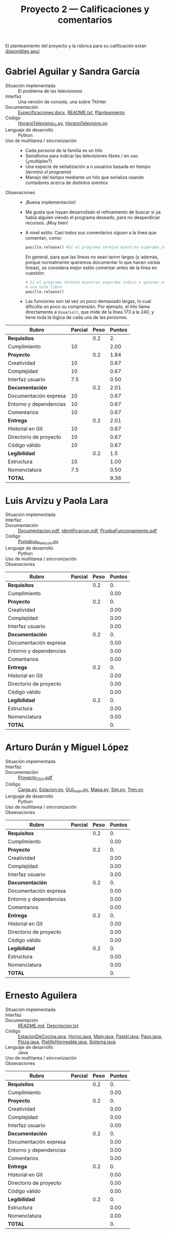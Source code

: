 #+title: Proyecto 2 — Calificaciones y comentarios
#+options: toc:nil

El planteamiento del proyecto y la rúbrica para su calificación están
[[./README.org][disponibles aquí]].

* Gabriel Aguilar y Sandra García
- Situación implementada :: El problema de las televisiones
- Interfaz :: Una versión de consola, una sobre TkInter
- Documentación :: [[./AguilarGabriel-GarciaSandra/Especificaciones.docx][Especificaciones.docx]], [[./AguilarGabriel-GarciaSandra/README.txt][README.txt]], [[./AguilarGabriel-GarciaSandra/Planteamiento][Planteamiento]]
- Código :: [[./AguilarGabriel-GarciaSandra/HorarioTelevisivo_G.py][HorarioTelevisivo_G.py]], [[./AguilarGabriel-GarciaSandra/HorarioTelevisivo.py][HorarioTelevisivo.py]]
- Lenguaje de desarrollo :: Python
- Uso de multitarea / sincronización ::
  - Cada /persona/ de la familia es un hilo
  - Semáforos para indicar las televisiones libres / en uso
    (¿multiplex?)
  - Una especie de señalización a /n/ usuarios basada en tiempo
    (/terminó el programa/)
  - Manejo del /tiempo/ mediante un hilo que señaliza usando
    contadores acerca de distintos eventos
- Obsevaciones ::
  - ¡Buena implementación!
  - Me gusta que hayan desarrollado el refinamiento de buscar si ya
    había alguien viendo el programa deseado, para no desperdiciar
    recursos. ¡Muy bien!
  - A nivel estilo: Casi todos sus comentarios /siguen/ a la línea que
    comentan, como:
    #+BEGIN_SRC python
      pasillo.release() #Si el programa termino mientras esperaba indico a quienes esperan que hay una tele libre
    #+END_SRC
    En general, para que las líneas no sean tannn largas (y además,
    porque normalmente queremos documentar lo que hacen /varias/
    líneas), se considera mejor estilo comentar /antes/ de la línea en
    cuestión:
    #+BEGIN_SRC python
      # Si el programa termino mientras esperaba indico a quienes esperan que hay
      # una tele libre
      pasillo.release()
    #+END_SRC
  - Las funciones son tal vez un poco demasiado largas, lo cual
    dificulta un poco su comprensión. Por ejemplo, el hilo llama
    directamente a =Usuario()=, que mide de la línea 173 a la 240, y
    tiene toda la lógica de cada una de las /personas/.

| *Rubro*                | *Parcial* | *Peso* | *Puntos* |
|------------------------+-----------+--------+----------|
| *Requisitos*           |           |    0.2 |       2. |
| Cumplimiento           |        10 |        |     2.00 |
|------------------------+-----------+--------+----------|
| *Proyecto*             |           |    0.2 |     1.84 |
| Creatividad            |        10 |        |     0.67 |
| Complejidad            |        10 |        |     0.67 |
| Interfaz usuario       |       7.5 |        |     0.50 |
|------------------------+-----------+--------+----------|
| *Documentación*        |           |    0.2 |     2.01 |
| Documentación expresa  |        10 |        |     0.67 |
| Entorno y dependencias |        10 |        |     0.67 |
| Comentarios            |        10 |        |     0.67 |
|------------------------+-----------+--------+----------|
| *Entrega*              |           |    0.2 |     2.01 |
| Historial en Git       |        10 |        |     0.67 |
| Directorio de proyecto |        10 |        |     0.67 |
| Código válido          |        10 |        |     0.67 |
|------------------------+-----------+--------+----------|
| *Legibilidad*          |           |    0.2 |      1.5 |
| Estructura             |        10 |        |     1.00 |
| Nomenclatura           |       7.5 |        |     0.50 |
|------------------------+-----------+--------+----------|
| *TOTAL*                |           |        |     9.36 |
|------------------------+-----------+--------+----------|
#+TBLFM: @2$4=@3::@3$4=@3$2*@2$3 ; f-2::@4$4=@5+@6+@7::@5$4=$2*@4$3/3 ; f-2::@6$4=$2*@4$3/3 ; f-2::@7$4=$2*@4$3/3 ; f-2::@8$4=@9+@10+@11::@9$4=$2*@8$3/3 ; f-2::@10$4=$2*@8$3/3 ; f-2::@11$4=$2*@8$3/3 ; f-2::@12$4=@13+@14+@15::@13$4=$2*@12$3/3 ; f-2::@14$4=$2*@12$3/3 ; f-2::@15$4=$2*@12$3/3 ; f-2::@16$4=@17+@18::@17$4=$2*@16$3/2 ; f-2::@18$4=$2*@16$3/3 ; f-2::@19$4=@2+@4+@8+@12+@16

* Luis Arvizu y Paola Lara
- Situación implementada ::
- Interfaz ::
- Documentación :: [[./ArvizuLuis-LaraPaola/Documentacion.pdf][Documentacion.pdf]], [[./ArvizuLuis-LaraPaola/identificacion.pdf][identificacion.pdf]],
                   [[./ArvizuLuis-LaraPaola/PruebaFuncionamientopdf][PruebaFuncionamiento.pdf]]
- Código :: [[./ArvizuLuis-LaraPaola/Pumabus_Paw_Luis.py][Pumabus_Paw_Luis.py]]
- Lenguaje de desarrollo :: Python
- Uso de multitarea / sincronización ::
- Obsevaciones ::

| *Rubro*                | *Parcial* | *Peso* | *Puntos* |
|------------------------+-----------+--------+----------|
| *Requisitos*           |           |    0.2 |       0. |
| Cumplimiento           |           |        |     0.00 |
|------------------------+-----------+--------+----------|
| *Proyecto*             |           |    0.2 |       0. |
| Creatividad            |           |        |     0.00 |
| Complejidad            |           |        |     0.00 |
| Interfaz usuario       |           |        |     0.00 |
|------------------------+-----------+--------+----------|
| *Documentación*        |           |    0.2 |       0. |
| Documentación expresa  |           |        |     0.00 |
| Entorno y dependencias |           |        |     0.00 |
| Comentarios            |           |        |     0.00 |
|------------------------+-----------+--------+----------|
| *Entrega*              |           |    0.2 |       0. |
| Historial en Git       |           |        |     0.00 |
| Directorio de proyecto |           |        |     0.00 |
| Código válido          |           |        |     0.00 |
|------------------------+-----------+--------+----------|
| *Legibilidad*          |           |    0.2 |       0. |
| Estructura             |           |        |     0.00 |
| Nomenclatura           |           |        |     0.00 |
|------------------------+-----------+--------+----------|
| *TOTAL*                |           |        |       0. |
|------------------------+-----------+--------+----------|
#+TBLFM: @2$4=@3::@3$4=@3$2*@2$3 ; f-2::@4$4=@5+@6+@7::@5$4=$2*@4$3/3 ; f-2::@6$4=$2*@4$3/3 ; f-2::@7$4=$2*@4$3/3 ; f-2::@8$4=@9+@10+@11::@9$4=$2*@8$3/3 ; f-2::@10$4=$2*@8$3/3 ; f-2::@11$4=$2*@8$3/3 ; f-2::@12$4=@13+@14+@15::@13$4=$2*@12$3/3 ; f-2::@14$4=$2*@12$3/3 ; f-2::@15$4=$2*@12$3/3 ; f-2::@16$4=@17+@18::@17$4=$2*@16$3/2 ; f-2::@18$4=$2*@16$3/3 ; f-2::@19$4=@2+@4+@8+@12+@16

* Arturo Durán y Miguel López
- Situación implementada ::
- Interfaz ::
- Documentación :: [[./DuránArturo-LópezMiguel/Documentación/Proyecto_2_SO.pdf][Proyecto_2_SO.pdf]]
- Código :: [[./DuránArturo-LópezMiguel/Carga.py][Carga.py]], [[./DuránArturo-LópezMiguel/Estacion.py][Estacion.py]], [[./DuránArturo-LópezMiguel/GUI_main.py][GUI_main.py]], [[./DuránArturo-LópezMiguel/Mapa.py][Mapa.py]], [[./DuránArturo-LópezMiguel/Sim.py][Sim.py]],
            [[./DuránArturo-LópezMiguel/Tren.py][Tren.py]]
- Lenguaje de desarrollo :: Python
- Uso de multitarea / sincronización ::
- Obsevaciones :: 

| *Rubro*                | *Parcial* | *Peso* | *Puntos* |
|------------------------+-----------+--------+----------|
| *Requisitos*           |           |    0.2 |       0. |
| Cumplimiento           |           |        |     0.00 |
|------------------------+-----------+--------+----------|
| *Proyecto*             |           |    0.2 |       0. |
| Creatividad            |           |        |     0.00 |
| Complejidad            |           |        |     0.00 |
| Interfaz usuario       |           |        |     0.00 |
|------------------------+-----------+--------+----------|
| *Documentación*        |           |    0.2 |       0. |
| Documentación expresa  |           |        |     0.00 |
| Entorno y dependencias |           |        |     0.00 |
| Comentarios            |           |        |     0.00 |
|------------------------+-----------+--------+----------|
| *Entrega*              |           |    0.2 |       0. |
| Historial en Git       |           |        |     0.00 |
| Directorio de proyecto |           |        |     0.00 |
| Código válido          |           |        |     0.00 |
|------------------------+-----------+--------+----------|
| *Legibilidad*          |           |    0.2 |       0. |
| Estructura             |           |        |     0.00 |
| Nomenclatura           |           |        |     0.00 |
|------------------------+-----------+--------+----------|
| *TOTAL*                |           |        |       0. |
|------------------------+-----------+--------+----------|
#+TBLFM: @2$4=@3::@3$4=@3$2*@2$3 ; f-2::@4$4=@5+@6+@7::@5$4=$2*@4$3/3 ; f-2::@6$4=$2*@4$3/3 ; f-2::@7$4=$2*@4$3/3 ; f-2::@8$4=@9+@10+@11::@9$4=$2*@8$3/3 ; f-2::@10$4=$2*@8$3/3 ; f-2::@11$4=$2*@8$3/3 ; f-2::@12$4=@13+@14+@15::@13$4=$2*@12$3/3 ; f-2::@14$4=$2*@12$3/3 ; f-2::@15$4=$2*@12$3/3 ; f-2::@16$4=@17+@18::@17$4=$2*@16$3/2 ; f-2::@18$4=$2*@16$3/3 ; f-2::@19$4=@2+@4+@8+@12+@16

* Ernesto Aguilera
- Situación implementada ::
- Interfaz ::
- Documentación :: [[./ErnestoAguilera/README.md][README.md]], [[./ErnestoAguilera/src/Descripcion.txt][Descripcion.txt]]
- Código :: [[./ErnestoAguilera/src/comp/EstacionDeCocina.java][EstacionDeCocina.java]], [[./ErnestoAguilera/src/comp/Horno.java][Horno.java]], [[./ErnestoAguilera/src/comp/Main.java][Main.java]], [[./ErnestoAguilera/src/comp/Pastel.java][Pastel.java]],
            [[./ErnestoAguilera/src/comp/Pavo.java][Pavo.java]], [[./ErnestoAguilera/src/comp/Pizza.java][Pizza.java]], [[./ErnestoAguilera/src/comp/PlatilloHorneable.java][PlatilloHorneable.java]],
            [[./ErnestoAguilera/src/comp/Sistema.java][Sistema.java]]
- Lenguaje de desarrollo :: Java
- Uso de multitarea / sincronización ::
- Obsevaciones :: 

| *Rubro*                | *Parcial* | *Peso* | *Puntos* |
|------------------------+-----------+--------+----------|
| *Requisitos*           |           |    0.2 |       0. |
| Cumplimiento           |           |        |     0.00 |
|------------------------+-----------+--------+----------|
| *Proyecto*             |           |    0.2 |       0. |
| Creatividad            |           |        |     0.00 |
| Complejidad            |           |        |     0.00 |
| Interfaz usuario       |           |        |     0.00 |
|------------------------+-----------+--------+----------|
| *Documentación*        |           |    0.2 |       0. |
| Documentación expresa  |           |        |     0.00 |
| Entorno y dependencias |           |        |     0.00 |
| Comentarios            |           |        |     0.00 |
|------------------------+-----------+--------+----------|
| *Entrega*              |           |    0.2 |       0. |
| Historial en Git       |           |        |     0.00 |
| Directorio de proyecto |           |        |     0.00 |
| Código válido          |           |        |     0.00 |
|------------------------+-----------+--------+----------|
| *Legibilidad*          |           |    0.2 |       0. |
| Estructura             |           |        |     0.00 |
| Nomenclatura           |           |        |     0.00 |
|------------------------+-----------+--------+----------|
| *TOTAL*                |           |        |       0. |
|------------------------+-----------+--------+----------|
#+TBLFM: @2$4=@3::@3$4=@3$2*@2$3 ; f-2::@4$4=@5+@6+@7::@5$4=$2*@4$3/3 ; f-2::@6$4=$2*@4$3/3 ; f-2::@7$4=$2*@4$3/3 ; f-2::@8$4=@9+@10+@11::@9$4=$2*@8$3/3 ; f-2::@10$4=$2*@8$3/3 ; f-2::@11$4=$2*@8$3/3 ; f-2::@12$4=@13+@14+@15::@13$4=$2*@12$3/3 ; f-2::@14$4=$2*@12$3/3 ; f-2::@15$4=$2*@12$3/3 ; f-2::@16$4=@17+@18::@17$4=$2*@16$3/2 ; f-2::@18$4=$2*@16$3/3 ; f-2::@19$4=@2+@4+@8+@12+@16

* Alberto Espinoza
- Situación implementada ::
- Interfaz ::
- Documentación :: [[./EspinozaAlberto/p2doc.pdf][p2doc.pdf]]
- Código :: [[./EspinozaAlberto/Aeropuerto.java][Aeropuerto.java]], [[./EspinozaAlberto/Avion.java][Avion.java]], [[./EspinozaAlberto/ControlDeTrafico.java][ControlDeTrafico.java]], [[./EspinozaAlberto/CreaAvion.java][CreaAvion.java]], [[./EspinozaAlberto/PistasAeropuerto.java][PistasAeropuerto.java]]
- Lenguaje de desarrollo :: Java
- Uso de multitarea / sincronización ::
- Obsevaciones :: 

| *Rubro*                | *Parcial* | *Peso* | *Puntos* |
|------------------------+-----------+--------+----------|
| *Requisitos*           |           |    0.2 |       0. |
| Cumplimiento           |           |        |     0.00 |
|------------------------+-----------+--------+----------|
| *Proyecto*             |           |    0.2 |       0. |
| Creatividad            |           |        |     0.00 |
| Complejidad            |           |        |     0.00 |
| Interfaz usuario       |           |        |     0.00 |
|------------------------+-----------+--------+----------|
| *Documentación*        |           |    0.2 |       0. |
| Documentación expresa  |           |        |     0.00 |
| Entorno y dependencias |           |        |     0.00 |
| Comentarios            |           |        |     0.00 |
|------------------------+-----------+--------+----------|
| *Entrega*              |           |    0.2 |       0. |
| Historial en Git       |           |        |     0.00 |
| Directorio de proyecto |           |        |     0.00 |
| Código válido          |           |        |     0.00 |
|------------------------+-----------+--------+----------|
| *Legibilidad*          |           |    0.2 |       0. |
| Estructura             |           |        |     0.00 |
| Nomenclatura           |           |        |     0.00 |
|------------------------+-----------+--------+----------|
| *TOTAL*                |           |        |       0. |
|------------------------+-----------+--------+----------|
#+TBLFM: @2$4=@3::@3$4=@3$2*@2$3 ; f-2::@4$4=@5+@6+@7::@5$4=$2*@4$3/3 ; f-2::@6$4=$2*@4$3/3 ; f-2::@7$4=$2*@4$3/3 ; f-2::@8$4=@9+@10+@11::@9$4=$2*@8$3/3 ; f-2::@10$4=$2*@8$3/3 ; f-2::@11$4=$2*@8$3/3 ; f-2::@12$4=@13+@14+@15::@13$4=$2*@12$3/3 ; f-2::@14$4=$2*@12$3/3 ; f-2::@15$4=$2*@12$3/3 ; f-2::@16$4=@17+@18::@17$4=$2*@16$3/2 ; f-2::@18$4=$2*@16$3/3 ; f-2::@19$4=@2+@4+@8+@12+@16

* Rodrigo Francisco y Beatriz Sánchez
- Situación implementada ::
- Interfaz ::
- Documentación :: [[./FranciscoRodrigo-SanchezBeatriz/README.md]]
- Código :: [[./FranciscoRodrigo-SanchezBeatriz/d_museum/argumentos.py][argumentos.py]], [[./FranciscoRodrigo-SanchezBeatriz/d_museum/colors.py][colors.py]], [[./FranciscoRodrigo-SanchezBeatriz/d_museum/guia.py][guia.py]], [[./FranciscoRodrigo-SanchezBeatriz/d_museum/turista.py][turista.py]], [[./FranciscoRodrigo-SanchezBeatriz/main.py][main.py]]
- Lenguaje de desarrollo :: Python
- Uso de multitarea / sincronización ::
- Obsevaciones :: 

| *Rubro*                | *Parcial* | *Peso* | *Puntos* |
|------------------------+-----------+--------+----------|
| *Requisitos*           |           |    0.2 |       0. |
| Cumplimiento           |           |        |     0.00 |
|------------------------+-----------+--------+----------|
| *Proyecto*             |           |    0.2 |       0. |
| Creatividad            |           |        |     0.00 |
| Complejidad            |           |        |     0.00 |
| Interfaz usuario       |           |        |     0.00 |
|------------------------+-----------+--------+----------|
| *Documentación*        |           |    0.2 |       0. |
| Documentación expresa  |           |        |     0.00 |
| Entorno y dependencias |           |        |     0.00 |
| Comentarios            |           |        |     0.00 |
|------------------------+-----------+--------+----------|
| *Entrega*              |           |    0.2 |       0. |
| Historial en Git       |           |        |     0.00 |
| Directorio de proyecto |           |        |     0.00 |
| Código válido          |           |        |     0.00 |
|------------------------+-----------+--------+----------|
| *Legibilidad*          |           |    0.2 |       0. |
| Estructura             |           |        |     0.00 |
| Nomenclatura           |           |        |     0.00 |
|------------------------+-----------+--------+----------|
| *TOTAL*                |           |        |       0. |
|------------------------+-----------+--------+----------|
#+TBLFM: @2$4=@3::@3$4=@3$2*@2$3 ; f-2::@4$4=@5+@6+@7::@5$4=$2*@4$3/3 ; f-2::@6$4=$2*@4$3/3 ; f-2::@7$4=$2*@4$3/3 ; f-2::@8$4=@9+@10+@11::@9$4=$2*@8$3/3 ; f-2::@10$4=$2*@8$3/3 ; f-2::@11$4=$2*@8$3/3 ; f-2::@12$4=@13+@14+@15::@13$4=$2*@12$3/3 ; f-2::@14$4=$2*@12$3/3 ; f-2::@15$4=$2*@12$3/3 ; f-2::@16$4=@17+@18::@17$4=$2*@16$3/2 ; f-2::@18$4=$2*@16$3/3 ; f-2::@19$4=@2+@4+@8+@12+@16

* Orlando García y Zuriel Rodríguez
- Situación implementada ::
- Interfaz :: 
- Documentación :: [[./GarciaOrlando-RodriguezZuriel/Descripcion.txt][Descripcion.txt]],  [[./GarciaOrlando-RodriguezZuriel/Documentacion.txt][Documentacion.txt]]
- Código :: [[./GarciaOrlando-RodriguezZuriel/PecesCircundantes.py][PecesCircundantes.py]]
- Lenguaje de desarrollo :: Python
- Uso de multitarea / sincronización ::
- Obsevaciones :: 

| *Rubro*                | *Parcial* | *Peso* | *Puntos* |
|------------------------+-----------+--------+----------|
| *Requisitos*           |           |    0.2 |       0. |
| Cumplimiento           |           |        |     0.00 |
|------------------------+-----------+--------+----------|
| *Proyecto*             |           |    0.2 |       0. |
| Creatividad            |           |        |     0.00 |
| Complejidad            |           |        |     0.00 |
| Interfaz usuario       |           |        |     0.00 |
|------------------------+-----------+--------+----------|
| *Documentación*        |           |    0.2 |       0. |
| Documentación expresa  |           |        |     0.00 |
| Entorno y dependencias |           |        |     0.00 |
| Comentarios            |           |        |     0.00 |
|------------------------+-----------+--------+----------|
| *Entrega*              |           |    0.2 |       0. |
| Historial en Git       |           |        |     0.00 |
| Directorio de proyecto |           |        |     0.00 |
| Código válido          |           |        |     0.00 |
|------------------------+-----------+--------+----------|
| *Legibilidad*          |           |    0.2 |       0. |
| Estructura             |           |        |     0.00 |
| Nomenclatura           |           |        |     0.00 |
|------------------------+-----------+--------+----------|
| *TOTAL*                |           |        |       0. |
|------------------------+-----------+--------+----------|
#+TBLFM: @2$4=@3::@3$4=@3$2*@2$3 ; f-2::@4$4=@5+@6+@7::@5$4=$2*@4$3/3 ; f-2::@6$4=$2*@4$3/3 ; f-2::@7$4=$2*@4$3/3 ; f-2::@8$4=@9+@10+@11::@9$4=$2*@8$3/3 ; f-2::@10$4=$2*@8$3/3 ; f-2::@11$4=$2*@8$3/3 ; f-2::@12$4=@13+@14+@15::@13$4=$2*@12$3/3 ; f-2::@14$4=$2*@12$3/3 ; f-2::@15$4=$2*@12$3/3 ; f-2::@16$4=@17+@18::@17$4=$2*@16$3/2 ; f-2::@18$4=$2*@16$3/3 ; f-2::@19$4=@2+@4+@8+@12+@16

* Vicente García y Enrique Guerrero
- Situación implementada ::
- Interfaz ::
- Documentación :: [[./GarciaVicente-GuerreroEnrique/Descripcion_problema.txt][Descripcion_problema.py]], [[./GarciaVicente-GuerreroEnrique/Documentacion.docx][Documentacion.docx]]
- Código :: [[./GarciaVicente-GuerreroEnrique/PanelControl.py][PanelControl.py]], [[./GarciaVicente-GuerreroEnrique/prog2.py][prog2.py]], [[./GarciaVicente-GuerreroEnrique/PSincronizacion.py][PSincronizacion.py]]
- Lenguaje de desarrollo :: Python
- Uso de multitarea / sincronización ::
- Obsevaciones :: 

| *Rubro*                | *Parcial* | *Peso* | *Puntos* |
|------------------------+-----------+--------+----------|
| *Requisitos*           |           |    0.2 |       0. |
| Cumplimiento           |           |        |     0.00 |
|------------------------+-----------+--------+----------|
| *Proyecto*             |           |    0.2 |       0. |
| Creatividad            |           |        |     0.00 |
| Complejidad            |           |        |     0.00 |
| Interfaz usuario       |           |        |     0.00 |
|------------------------+-----------+--------+----------|
| *Documentación*        |           |    0.2 |       0. |
| Documentación expresa  |           |        |     0.00 |
| Entorno y dependencias |           |        |     0.00 |
| Comentarios            |           |        |     0.00 |
|------------------------+-----------+--------+----------|
| *Entrega*              |           |    0.2 |       0. |
| Historial en Git       |           |        |     0.00 |
| Directorio de proyecto |           |        |     0.00 |
| Código válido          |           |        |     0.00 |
|------------------------+-----------+--------+----------|
| *Legibilidad*          |           |    0.2 |       0. |
| Estructura             |           |        |     0.00 |
| Nomenclatura           |           |        |     0.00 |
|------------------------+-----------+--------+----------|
| *TOTAL*                |           |        |       0. |
|------------------------+-----------+--------+----------|
#+TBLFM: @2$4=@3::@3$4=@3$2*@2$3 ; f-2::@4$4=@5+@6+@7::@5$4=$2*@4$3/3 ; f-2::@6$4=$2*@4$3/3 ; f-2::@7$4=$2*@4$3/3 ; f-2::@8$4=@9+@10+@11::@9$4=$2*@8$3/3 ; f-2::@10$4=$2*@8$3/3 ; f-2::@11$4=$2*@8$3/3 ; f-2::@12$4=@13+@14+@15::@13$4=$2*@12$3/3 ; f-2::@14$4=$2*@12$3/3 ; f-2::@15$4=$2*@12$3/3 ; f-2::@16$4=@17+@18::@17$4=$2*@16$3/2 ; f-2::@18$4=$2*@16$3/3 ; f-2::@19$4=@2+@4+@8+@12+@16

* Omar Ibarra
- Situación implementada ::
- Interfaz ::
- Documentación :: [[./IbarraOmar/Documentacion][Documentacion]],  [[./IbarraOmar/manual][manual]]
- Código :: [[./IbarraOmar/autorizacion.sh][autorizacion.sh]], [[./IbarraOmar/CamPass.sh][CamPass.sh]], [[./IbarraOmar/cargadelsistema.sh][cargadelsistema.sh]], [[./IbarraOmar/disco.sh][disco.sh]],
            [[./IbarraOmar/ejecutableF.c][ejecutableF.c]], [[./IbarraOmar/memoria.sh][memoria.sh]],
            [[./IbarraOmar/omar_ibarra_proyecto_sistemas.sh][omar_ibarra_proyecto_sistemas.sh]], [[./IbarraOmar/usuarios.sh][usuarios.sh]]
- Lenguaje de desarrollo :: Shell Bourne / C
- Uso de multitarea / sincronización ::
- Obsevaciones :: 

| *Rubro*                | *Parcial* | *Peso* | *Puntos* |
|------------------------+-----------+--------+----------|
| *Requisitos*           |           |    0.2 |       0. |
| Cumplimiento           |           |        |     0.00 |
|------------------------+-----------+--------+----------|
| *Proyecto*             |           |    0.2 |       0. |
| Creatividad            |           |        |     0.00 |
| Complejidad            |           |        |     0.00 |
| Interfaz usuario       |           |        |     0.00 |
|------------------------+-----------+--------+----------|
| *Documentación*        |           |    0.2 |       0. |
| Documentación expresa  |           |        |     0.00 |
| Entorno y dependencias |           |        |     0.00 |
| Comentarios            |           |        |     0.00 |
|------------------------+-----------+--------+----------|
| *Entrega*              |           |    0.2 |       0. |
| Historial en Git       |           |        |     0.00 |
| Directorio de proyecto |           |        |     0.00 |
| Código válido          |           |        |     0.00 |
|------------------------+-----------+--------+----------|
| *Legibilidad*          |           |    0.2 |       0. |
| Estructura             |           |        |     0.00 |
| Nomenclatura           |           |        |     0.00 |
|------------------------+-----------+--------+----------|
| *TOTAL*                |           |        |       0. |
|------------------------+-----------+--------+----------|
#+TBLFM: @2$4=@3::@3$4=@3$2*@2$3 ; f-2::@4$4=@5+@6+@7::@5$4=$2*@4$3/3 ; f-2::@6$4=$2*@4$3/3 ; f-2::@7$4=$2*@4$3/3 ; f-2::@8$4=@9+@10+@11::@9$4=$2*@8$3/3 ; f-2::@10$4=$2*@8$3/3 ; f-2::@11$4=$2*@8$3/3 ; f-2::@12$4=@13+@14+@15::@13$4=$2*@12$3/3 ; f-2::@14$4=$2*@12$3/3 ; f-2::@15$4=$2*@12$3/3 ; f-2::@16$4=@17+@18::@17$4=$2*@16$3/2 ; f-2::@18$4=$2*@16$3/3 ; f-2::@19$4=@2+@4+@8+@12+@16

* Osmar Juárez y Luis Morales
- Situación implementada ::
- Interfaz ::
- Documentación :: [[./JuarezOsmar-MoralesLuis/DocumentacionProyecto2_SO.odt][DocumentacionProyecto2_SO.odt]]
- Código :: [[./JuarezOsmar-MoralesLuis/Proyecto2_Sistop.py][Proyecto2_Sistop.py]]
- Lenguaje de desarrollo :: Python
- Uso de multitarea / sincronización ::
- Obsevaciones :: 

| *Rubro*                | *Parcial* | *Peso* | *Puntos* |
|------------------------+-----------+--------+----------|
| *Requisitos*           |           |    0.2 |       0. |
| Cumplimiento           |           |        |     0.00 |
|------------------------+-----------+--------+----------|
| *Proyecto*             |           |    0.2 |       0. |
| Creatividad            |           |        |     0.00 |
| Complejidad            |           |        |     0.00 |
| Interfaz usuario       |           |        |     0.00 |
|------------------------+-----------+--------+----------|
| *Documentación*        |           |    0.2 |       0. |
| Documentación expresa  |           |        |     0.00 |
| Entorno y dependencias |           |        |     0.00 |
| Comentarios            |           |        |     0.00 |
|------------------------+-----------+--------+----------|
| *Entrega*              |           |    0.2 |       0. |
| Historial en Git       |           |        |     0.00 |
| Directorio de proyecto |           |        |     0.00 |
| Código válido          |           |        |     0.00 |
|------------------------+-----------+--------+----------|
| *Legibilidad*          |           |    0.2 |       0. |
| Estructura             |           |        |     0.00 |
| Nomenclatura           |           |        |     0.00 |
|------------------------+-----------+--------+----------|
| *TOTAL*                |           |        |       0. |
|------------------------+-----------+--------+----------|
#+TBLFM: @2$4=@3::@3$4=@3$2*@2$3 ; f-2::@4$4=@5+@6+@7::@5$4=$2*@4$3/3 ; f-2::@6$4=$2*@4$3/3 ; f-2::@7$4=$2*@4$3/3 ; f-2::@8$4=@9+@10+@11::@9$4=$2*@8$3/3 ; f-2::@10$4=$2*@8$3/3 ; f-2::@11$4=$2*@8$3/3 ; f-2::@12$4=@13+@14+@15::@13$4=$2*@12$3/3 ; f-2::@14$4=$2*@12$3/3 ; f-2::@15$4=$2*@12$3/3 ; f-2::@16$4=@17+@18::@17$4=$2*@16$3/2 ; f-2::@18$4=$2*@16$3/3 ; f-2::@19$4=@2+@4+@8+@12+@16

* Luis Mata
- Situación implementada ::
- Interfaz ::
- Documentación :: [[./MataLuis/proyecto2Documentacion][proyecto2Documentacion]]
- Código :: [[./MataLuis/banco.py][banco.py]]
- Lenguaje de desarrollo :: Python
- Uso de multitarea / sincronización ::
- Obsevaciones :: 

| *Rubro*                | *Parcial* | *Peso* | *Puntos* |
|------------------------+-----------+--------+----------|
| *Requisitos*           |           |    0.2 |       0. |
| Cumplimiento           |           |        |     0.00 |
|------------------------+-----------+--------+----------|
| *Proyecto*             |           |    0.2 |       0. |
| Creatividad            |           |        |     0.00 |
| Complejidad            |           |        |     0.00 |
| Interfaz usuario       |           |        |     0.00 |
|------------------------+-----------+--------+----------|
| *Documentación*        |           |    0.2 |       0. |
| Documentación expresa  |           |        |     0.00 |
| Entorno y dependencias |           |        |     0.00 |
| Comentarios            |           |        |     0.00 |
|------------------------+-----------+--------+----------|
| *Entrega*              |           |    0.2 |       0. |
| Historial en Git       |           |        |     0.00 |
| Directorio de proyecto |           |        |     0.00 |
| Código válido          |           |        |     0.00 |
|------------------------+-----------+--------+----------|
| *Legibilidad*          |           |    0.2 |       0. |
| Estructura             |           |        |     0.00 |
| Nomenclatura           |           |        |     0.00 |
|------------------------+-----------+--------+----------|
| *TOTAL*                |           |        |       0. |
|------------------------+-----------+--------+----------|
#+TBLFM: @2$4=@3::@3$4=@3$2*@2$3 ; f-2::@4$4=@5+@6+@7::@5$4=$2*@4$3/3 ; f-2::@6$4=$2*@4$3/3 ; f-2::@7$4=$2*@4$3/3 ; f-2::@8$4=@9+@10+@11::@9$4=$2*@8$3/3 ; f-2::@10$4=$2*@8$3/3 ; f-2::@11$4=$2*@8$3/3 ; f-2::@12$4=@13+@14+@15::@13$4=$2*@12$3/3 ; f-2::@14$4=$2*@12$3/3 ; f-2::@15$4=$2*@12$3/3 ; f-2::@16$4=@17+@18::@17$4=$2*@16$3/2 ; f-2::@18$4=$2*@16$3/3 ; f-2::@19$4=@2+@4+@8+@12+@16

* Carlos Morales y Miguel Pérz Quiroz
- Situación implementada ::
- Interfaz ::
- Documentación :: [[./MoralesCarlos-PerezQuirozMiguel/README.md][README.md]]
- Código :: [[./MoralesCarlos-PerezQuirozMiguel/office.py][office.py]]
- Lenguaje de desarrollo :: Python
- Uso de multitarea / sincronización ::
- Obsevaciones :: 

| *Rubro*                | *Parcial* | *Peso* | *Puntos* |
|------------------------+-----------+--------+----------|
| *Requisitos*           |           |    0.2 |       0. |
| Cumplimiento           |           |        |     0.00 |
|------------------------+-----------+--------+----------|
| *Proyecto*             |           |    0.2 |       0. |
| Creatividad            |           |        |     0.00 |
| Complejidad            |           |        |     0.00 |
| Interfaz usuario       |           |        |     0.00 |
|------------------------+-----------+--------+----------|
| *Documentación*        |           |    0.2 |       0. |
| Documentación expresa  |           |        |     0.00 |
| Entorno y dependencias |           |        |     0.00 |
| Comentarios            |           |        |     0.00 |
|------------------------+-----------+--------+----------|
| *Entrega*              |           |    0.2 |       0. |
| Historial en Git       |           |        |     0.00 |
| Directorio de proyecto |           |        |     0.00 |
| Código válido          |           |        |     0.00 |
|------------------------+-----------+--------+----------|
| *Legibilidad*          |           |    0.2 |       0. |
| Estructura             |           |        |     0.00 |
| Nomenclatura           |           |        |     0.00 |
|------------------------+-----------+--------+----------|
| *TOTAL*                |           |        |       0. |
|------------------------+-----------+--------+----------|
#+TBLFM: @2$4=@3::@3$4=@3$2*@2$3 ; f-2::@4$4=@5+@6+@7::@5$4=$2*@4$3/3 ; f-2::@6$4=$2*@4$3/3 ; f-2::@7$4=$2*@4$3/3 ; f-2::@8$4=@9+@10+@11::@9$4=$2*@8$3/3 ; f-2::@10$4=$2*@8$3/3 ; f-2::@11$4=$2*@8$3/3 ; f-2::@12$4=@13+@14+@15::@13$4=$2*@12$3/3 ; f-2::@14$4=$2*@12$3/3 ; f-2::@15$4=$2*@12$3/3 ; f-2::@16$4=@17+@18::@17$4=$2*@16$3/2 ; f-2::@18$4=$2*@16$3/3 ; f-2::@19$4=@2+@4+@8+@12+@16

* Vicente Romero
- Situación implementada ::
- Interfaz ::
- Documentación :: [[./RomeroVicente/README.md][README.md]]
- Código :: [[./RomeroVicente/VpostHorde/main.py][main.py]], [[./RomeroVicente/VpostHorde/tools/Analisis.py][Analisis.py]], [[./RomeroVicente/VpostHorde/tools/Consola.py][Consola.py]], [[./RomeroVicente/VpostHorde/tools/Estres.py][Estres.py]], [[./RomeroVicente/VpostHorde/tools/GUI.py][GUI.py]], [[./RomeroVicente/VpostHorde/tools/Peticion.py][Peticion.py]], [[./RomeroVicente/VpostHorde/tools/plot.py][plot.py]]
- Lenguaje de desarrollo ::
- Uso de multitarea / sincronización ::
- Obsevaciones :: 

| *Rubro*                | *Parcial* | *Peso* | *Puntos* |
|------------------------+-----------+--------+----------|
| *Requisitos*           |           |    0.2 |       0. |
| Cumplimiento           |           |        |     0.00 |
|------------------------+-----------+--------+----------|
| *Proyecto*             |           |    0.2 |       0. |
| Creatividad            |           |        |     0.00 |
| Complejidad            |           |        |     0.00 |
| Interfaz usuario       |           |        |     0.00 |
|------------------------+-----------+--------+----------|
| *Documentación*        |           |    0.2 |       0. |
| Documentación expresa  |           |        |     0.00 |
| Entorno y dependencias |           |        |     0.00 |
| Comentarios            |           |        |     0.00 |
|------------------------+-----------+--------+----------|
| *Entrega*              |           |    0.2 |       0. |
| Historial en Git       |           |        |     0.00 |
| Directorio de proyecto |           |        |     0.00 |
| Código válido          |           |        |     0.00 |
|------------------------+-----------+--------+----------|
| *Legibilidad*          |           |    0.2 |       0. |
| Estructura             |           |        |     0.00 |
| Nomenclatura           |           |        |     0.00 |
|------------------------+-----------+--------+----------|
| *TOTAL*                |           |        |       0. |
|------------------------+-----------+--------+----------|
#+TBLFM: @2$4=@3::@3$4=@3$2*@2$3 ; f-2::@4$4=@5+@6+@7::@5$4=$2*@4$3/3 ; f-2::@6$4=$2*@4$3/3 ; f-2::@7$4=$2*@4$3/3 ; f-2::@8$4=@9+@10+@11::@9$4=$2*@8$3/3 ; f-2::@10$4=$2*@8$3/3 ; f-2::@11$4=$2*@8$3/3 ; f-2::@12$4=@13+@14+@15::@13$4=$2*@12$3/3 ; f-2::@14$4=$2*@12$3/3 ; f-2::@15$4=$2*@12$3/3 ; f-2::@16$4=@17+@18::@17$4=$2*@16$3/2 ; f-2::@18$4=$2*@16$3/3 ; f-2::@19$4=@2+@4+@8+@12+@16
